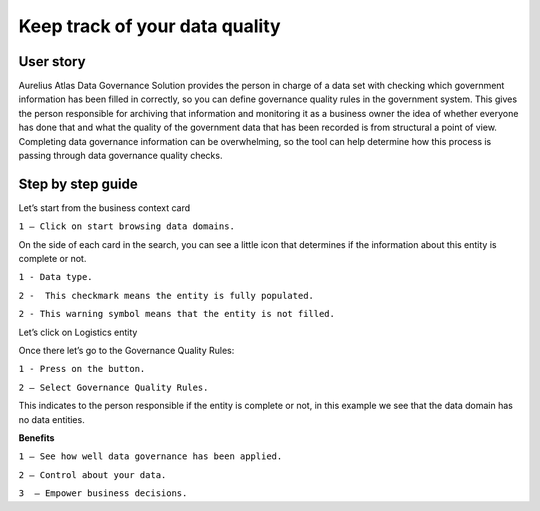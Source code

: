 Keep track of your data quality
===============================
.. _userStory5:

.. raw:: html

    <iframe width="560" height="315" src="https://www.youtube.com/embed/q6yFKAfdbSk" title="YouTube video player" frameborder="0" allow="accelerometer; autoplay; clipboard-write; encrypted-media; gyroscope; picture-in-picture" allowfullscreen></iframe>


User story
----------

Aurelius Atlas Data Governance Solution provides the person in charge of a data set with checking which government information has been filled in correctly, 
so you can define governance quality rules in the government system. 
This gives the person responsible for archiving that information and monitoring it as a business owner the idea of whether everyone has done that and 
what the quality of the government data that has been recorded is from structural a point of view. 
Completing data governance information can be overwhelming, so the tool can help determine how this process is passing through data governance quality checks. 


Step by step guide
------------------
 
Let’s start from the business context card 

.. image:: imgs-user-story5/one.jpg

``1 – Click on start browsing data domains.`` 

 
On the side of each card in the search, 
you can see a little icon that determines if the information about this entity is complete or not. 

.. image:: imgs-user-story5/two.jpg

``1 - Data type.``

``2 -  This checkmark means the entity is fully populated.``

.. image:: imgs-user-story5/three.jpg

``2 - This warning symbol means that the entity is not filled.``

.. image:: imgs-user-story5/four.jpg

Let’s click on Logistics entity 

.. image:: imgs-user-story5/five.jpg

Once there let’s go to the Governance Quality Rules: 

``1 - Press on the button.``

``2 – Select Governance Quality Rules.``

.. image:: imgs-user-story5/six.jpg

This indicates to the person responsible if the entity is complete or not, 
in this example we see that the data domain has no data entities. 

**Benefits**  

``1 – See how well data governance has been applied.`` 

``2 – Control about your data.`` 

``3  – Empower business decisions.``